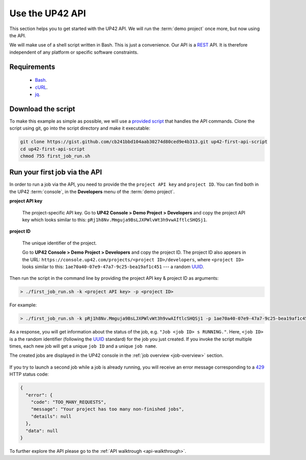 .. meta::
   :description: UP42 Getting started: Running your first job via the API
   :keywords: api, job run, howto, tutorial, demo project

.. _first-api-request:

=================
 Use the UP42 API
=================

This section helps you to get started with the UP42 API. We will run
the :term:`demo project` once more, but now using the API.

We will make use of a shell script written in Bash. This is just a
convenience. Our API is a `REST
<https://en.wikipedia.org/wiki/Representational_state_transfer>`_
API. It is therefore independent of any platform or specific software
constraints.

.. _api_requirements:

Requirements
------------

 + `Bash <https://en.wikipedia.org/wiki/Bash_(Unix_shell)>`__.
 + `cURL <https://curl.haxx.se>`__.
 + `jq <https://stedolan.github.io/jq/>`__.

.. _download-script:

Download the script
-------------------

To make this example as simple as possible, we will use a `provided
script
<https://gist.github.com/up42-epicycles/254ea9fb6fca467c54e284e48a2a7b68>`__
that handles the API commands.  Clone the script using git, go into
the script directory and make it executable:

.. code:: console

    git clone https://gist.github.com/cb241bbd104aab30274d80ced9e4b313.git up42-first-api-script
    cd up42-first-api-script
    chmod 755 first_job_run.sh

.. _run-script-api:

Run your first job via the API
------------------------------

In order to run a job via the API, you need to provide the the
``project API key`` and ``project ID``. You can find both in the UP42
:term:`console`, in the **Developers** menu of the :term:`demo
project`.

.. _project-settings-api-data:

**project API key**

    The project-specific API key.
    Go to **UP42 Console > Demo Project
    > Developers** and copy the project API key which looks similar to
    this: ``pRj1h8Nv.Mmguja9BsLJXPWlvWt3h9vwAIftlcSHQSj1``.

**project ID**

    The unique identifier of the project.

    Go to **UP42 Console > Demo Project > Developers** and copy the project ID.
    The project ID also appears in the URL: ``https://console.up42.com/projects/<project
    ID>/developers``, where ``<project ID>`` looks similar to this:
    ``1ae70a40-07e9-47a7-9c25-bea19af1c451`` --- a random `UUID <https://en.wikipedia.org/wiki/Universally_unique_identifier#Version_4_(random)>`_.

.. figure:: _assets/api_settings-opt.png
   :align: center
   :alt: The UP42 console project settings with the API key and project ID

Then run the script in the command line by providing the project API key & project ID as arguments:

.. code:: bash

   > ./first_job_run.sh -k <project API key> -p <project ID>

For example:

.. code:: bash

   > ./first_job_run.sh -k pRj1h8Nv.Mmguja9BsLJXPWlvWt3h9vwAIftlcSHQSj1 -p 1ae70a40-07e9-47a7-9c25-bea19af1c451

.. figure:: _assets/api_bash.png
   :align: center
   :alt: UP42 API usage in the bash command line

As a response, you will get information about the status of the job,
e.g. ``"Job <job ID> s RUNNING."``.  Here, ``<job ID>`` is a the
random identifier (following the `UUID
<https://en.wikipedia.org/wiki/Universally_unique_identifier#Version_4_(random)>`__
standard) for the job you just created. If you invoke the script
multiple times, each new job will get a unique ``job ID`` and a unique
``job name``.

The created jobs are displayed in the UP42 console in the :ref:`job overview <job-overview>` section.

.. figure:: _assets/api_jobs.png
   :align: center
   :alt: The UP42 console with jobs run via the API


If you try to launch a second job while a job is already running, you
will receive an error message corresponding to a `429
<https://httpstatuses.com/429>`_ HTTP status code:

.. code:: javascript

   {
     "error": {
       "code": "TOO_MANY_REQUESTS",
       "message": "Your project has too many non-finished jobs",
       "details": null
     },
     "data": null
   }


To further explore the API please go to the :ref:`API walktrough <api-walkthrough>`.
